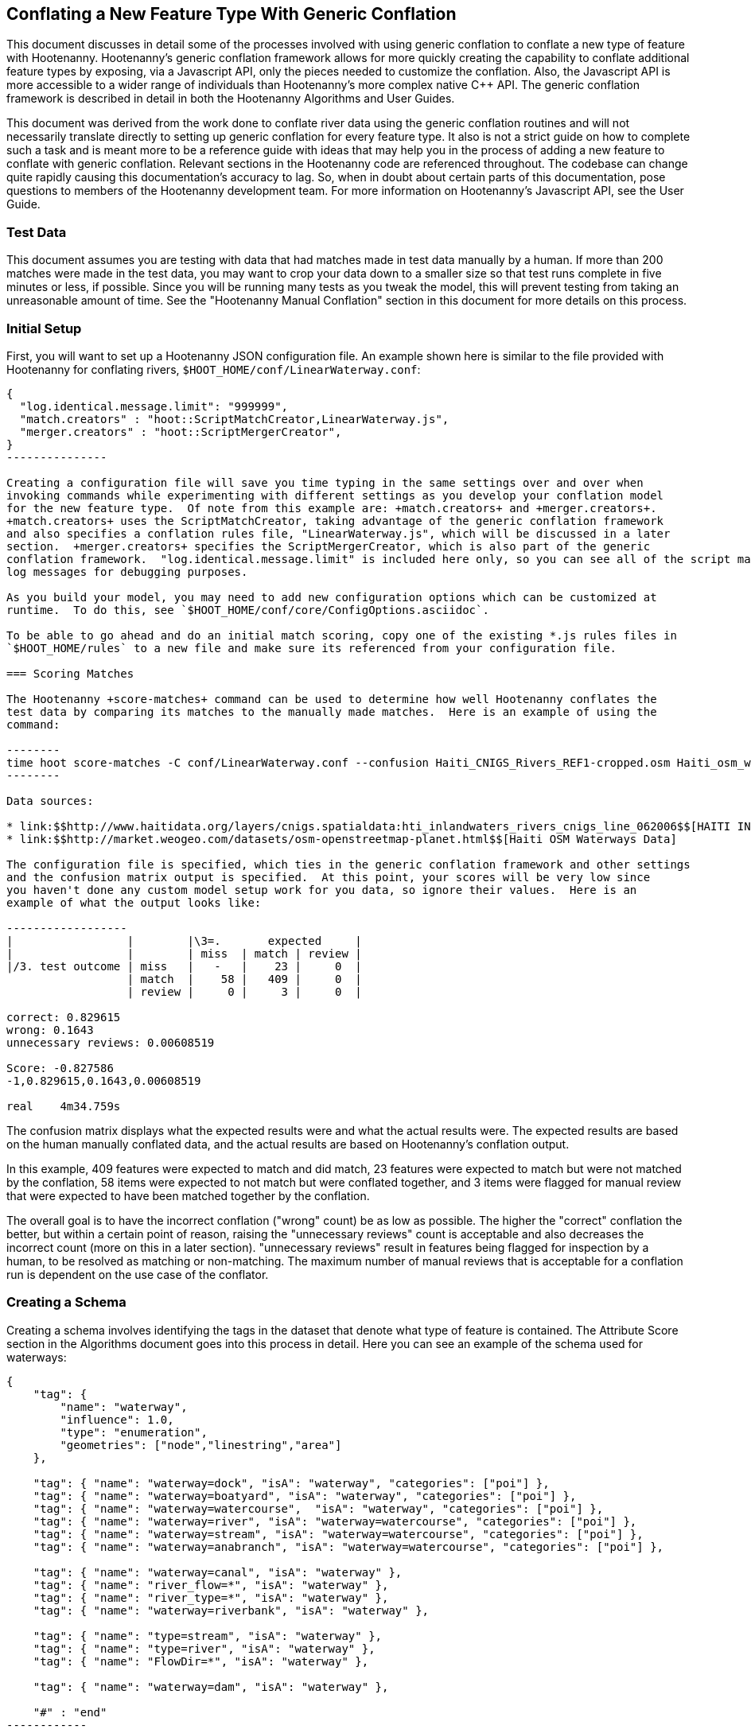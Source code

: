 
== Conflating a New Feature Type With Generic Conflation

This document discusses in detail some of the processes involved with using generic conflation to
conflate a new type of feature with Hootenanny.  Hootenanny's generic conflation framework allows for
more quickly creating the capability to conflate additional feature types by exposing, via a Javascript
API, only the pieces needed to customize the conflation.  Also, the Javascript API is more accessible
to a wider range of individuals than Hootenanny's more complex native C++ API.  The generic 
conflation framework is described in detail in both the Hootenanny Algorithms and User Guides.

This document was derived from the work done to conflate river data using the generic conflation 
routines and will not necessarily translate directly to setting up generic conflation for every feature 
type.  It also is not a strict guide on how to complete such a task and is meant more to be a reference 
guide with ideas that may help you in the process of adding a new feature to conflate with generic conflation.  
Relevant sections in the Hootenanny code are referenced throughout.  The codebase can change quite
rapidly causing this documentation's accuracy to lag.  So, when in doubt about certain parts of this
documentation, pose questions to members of the Hootenanny development team.  For more information on 
Hootenanny's Javascript API, see the User Guide.  

=== Test Data

This document assumes you are testing with data that had matches made in test data manually by a human.  If more than 200 matches were made 
in the test data, you may want to crop your data down to a smaller size so that test runs complete in five minutes or less, if possible.  
Since you will be running many tests as you tweak the model, this will prevent testing from taking an unreasonable amount of time.  
See the "Hootenanny Manual Conflation" section in this document for more details on this process.

=== Initial Setup

First, you will want to set up a Hootenanny JSON configuration file.  An example shown here
is similar to the file provided with Hootenanny for conflating rivers, 
`$HOOT_HOME/conf/LinearWaterway.conf`:

----------------
{
  "log.identical.message.limit": "999999",
  "match.creators" : "hoot::ScriptMatchCreator,LinearWaterway.js",
  "merger.creators" : "hoot::ScriptMergerCreator",
}
---------------

Creating a configuration file will save you time typing in the same settings over and over when 
invoking commands while experimenting with different settings as you develop your conflation model 
for the new feature type.  Of note from this example are: +match.creators+ and +merger.creators+.  
+match.creators+ uses the ScriptMatchCreator, taking advantage of the generic conflation framework 
and also specifies a conflation rules file, "LinearWaterway.js", which will be discussed in a later 
section.  +merger.creators+ specifies the ScriptMergerCreator, which is also part of the generic 
conflation framework.  "log.identical.message.limit" is included here only, so you can see all of the script match
log messages for debugging purposes.

As you build your model, you may need to add new configuration options which can be customized at
runtime.  To do this, see `$HOOT_HOME/conf/core/ConfigOptions.asciidoc`.

To be able to go ahead and do an initial match scoring, copy one of the existing *.js rules files in
`$HOOT_HOME/rules` to a new file and make sure its referenced from your configuration file. 

=== Scoring Matches

The Hootenanny +score-matches+ command can be used to determine how well Hootenanny conflates the
test data by comparing its matches to the manually made matches.  Here is an example of using the 
command:

--------
time hoot score-matches -C conf/LinearWaterway.conf --confusion Haiti_CNIGS_Rivers_REF1-cropped.osm Haiti_osm_waterway_ss_REF2-cropped.osm tmp/Test1.osm
--------

Data sources: 

* link:$$http://www.haitidata.org/layers/cnigs.spatialdata:hti_inlandwaters_rivers_cnigs_line_062006$$[HAITI INLANDWATERS RIVER NETWORK, CNIGS]
* link:$$http://market.weogeo.com/datasets/osm-openstreetmap-planet.html$$[Haiti OSM Waterways Data]

The configuration file is specified, which ties in the generic conflation framework and other settings 
and the confusion matrix output is specified.  At this point, your scores will be very low since 
you haven't done any custom model setup work for you data, so ignore their values.  Here is an 
example of what the output looks like:

------------------
|                 |        |\3=.       expected     |
|                 |        | miss  | match | review |
|/3. test outcome | miss   |   -   |    23 |     0  |
                  | match  |    58 |   409 |     0  |
                  | review |     0 |     3 |     0  |

correct: 0.829615
wrong: 0.1643
unnecessary reviews: 0.00608519

Score: -0.827586
-1,0.829615,0.1643,0.00608519

real    4m34.759s
----------------

The confusion matrix displays what the expected results were and what the actual results were.  The
expected results are based on the human manually conflated data, and the actual results are based
on Hootenanny's conflation output.  

In this example, 409 features were expected to match and did match,
23 features were expected to match but were not matched by the conflation, 58 items were expected to
not match but were conflated together, and 3 items were flagged for manual review that were expected
to have been matched together by the conflation.

The overall goal is to have the incorrect conflation ("wrong" count) be as low as possible.  The
higher the "correct" conflation the better, but within a certain point of reason, raising the
"unnecessary reviews" count is acceptable and also decreases the incorrect count (more on this in a 
later section).  "unnecessary reviews" result in features being flagged for inspection by a 
human, to be resolved as matching or non-matching.  The maximum number of manual reviews that is 
acceptable for a conflation run is dependent on the use case of the conflator.

=== Creating a Schema

Creating a schema involves identifying the tags in the dataset that denote what type of feature is
contained.  The Attribute Score section in the Algorithms document goes into this process in detail.
Here you can see an example of the schema used for waterways:

--------------
{
    "tag": {
        "name": "waterway",
        "influence": 1.0,
        "type": "enumeration",
        "geometries": ["node","linestring","area"]
    },
    
    "tag": { "name": "waterway=dock", "isA": "waterway", "categories": ["poi"] },
    "tag": { "name": "waterway=boatyard", "isA": "waterway", "categories": ["poi"] },
    "tag": { "name": "waterway=watercourse",  "isA": "waterway", "categories": ["poi"] },
    "tag": { "name": "waterway=river", "isA": "waterway=watercourse", "categories": ["poi"] },
    "tag": { "name": "waterway=stream", "isA": "waterway=watercourse", "categories": ["poi"] },
    "tag": { "name": "waterway=anabranch", "isA": "waterway=watercourse", "categories": ["poi"] },
    
    "tag": { "name": "waterway=canal", "isA": "waterway" },
    "tag": { "name": "river_flow=*", "isA": "waterway" },
    "tag": { "name": "river_type=*", "isA": "waterway" },
    "tag": { "name": "waterway=riverbank", "isA": "waterway" },
    
    "tag": { "name": "type=stream", "isA": "waterway" },
    "tag": { "name": "type=river", "isA": "waterway" },
    "tag": { "name": "FlowDir=*", "isA": "waterway" },

    "tag": { "name": "waterway=dam", "isA": "waterway" },

    "#" : "end"
------------

The goal is to make sure the conflation routines correctly identify every feature with the correct
type.  In this example, the type is "waterway".

==== C++ Code Changes Required

The following code C++ code changes are required to add a new schema for a feature type:

* You will need to create a class that implemented ElementCriterion for your feature type, if it does not already exist.
Doing so helps the conflation to uniquely recognize the feature type you want conflate.  This primarily involves deriving the 
feature's type given the attributes (tags) it possesses.  Here is an example from the river conflation:
----------------
bool LinearWaterwayCriterion::isSatisfied(const ConstElementPtr& e) const
{
  if (e->getElementType() == ElementType::Way || e->getElementType() == ElementType::Relation)
  {
    const Tags& tags = e->getTags();
    for (Tags::const_iterator it = tags.constBegin(); it != tags.constEnd(); ++it)
    {
      if (it.key() == "waterway" || OsmSchema::getInstance().isAncestor(it.key(), "waterway") ||
          (it.key() == "type" &&
           OsmSchema::getInstance().isAncestor("waterway=" + it.value(), "waterway")))
      {
        return true;
      }
    }
  }
  return false;
}
----------------
* OsmSchemaJs - You will need to wrap the method entry made in OsmSchema in the classes that expose
the Javascript interface.  River example:
-----------------
Handle<Value> OsmSchemaJs::isLinearWaterway(const Arguments& args) 
{
  HandleScope scope;

  ConstElementPtr e = ObjectWrap::Unwrap<ElementJs>(args[0]->ToObject())->getConstElement();

  return scope.Close(Boolean::New(LinearWaterwayCriterion().isSatisfied(e)));
}
-----------------
* NodeMatcher::calculateAngles - To make map cleaning work for your feature type, you may have to 
include your new feature type here.  example:
-------------
...
if (HighwayCriterion().isSatisfied(w) == false &&
    LinearWaterwayCriterion().isSatisfied(w) == false &&
    PowerLineCriterion().isSatisfied(w) == false)
{
  // If this isn't a feature type we're interested in, then don't consider it.
}
...
-------------
* IntersectionSplitter::_mapNodesToWays - You'll need to make a change similar to the previous one in this method.

==== Javascript Code Changes Required

The following Javascript code changes are required to add new schema entries:
* HootLib.js - Make a Javascript API entry for your wrapped C++ method here.  Example:
-------------
/**
 * Returns true if the specified element is an linear waterway element.
 *
 * See the OSM wiki for more information:
 * http://wiki.openstreetmap.org/wiki/River
 */
function isLinearWaterway(e)
{
  return hoot.OsmSchema.isLinearWaterway(e);
}
------------
* rules file - Finally, reference your schema related method from your rules file so that the generic
conflation can identify the correct features to conflate.  Example from rules/LinearWaterway.js:
------------
/**
 * Returns true if e is a candidate for a match. Implementing this method is
 * optional, but may dramatically increase speed if you can cull some features
 * early on. E.g. no need to check nodes for a polygon to polygon match.
 */
exports.isMatchCandidate = function(map, e) {
    return isLinearWaterway(e);
};
------------

=== Conflation Thresholds

Your Javascript rules file can be configured to set the conflation match/miss/review threshold based
on existing Hootenanny configuration settings.  This examples shows how it is done in the linear
waterway rules file:

-------------
exports.matchThreshold = parseFloat(hoot.get("waterway.match.threshold"));
exports.missThreshold = parseFloat(hoot.get("waterway.miss.threshold"));
exports.reviewThreshold = parseFloat(hoot.get("waterway.review.threshold"));
-------------
If you wish to change these threshold settings, when conflating from the command line, the best way 
to do it is by passing a new value in for each setting.  e.g.:

------------
-D waterway.match.threshold=0.8 -D waterway.miss.threshold=0.8 -D waterway.review.threshold=0.8
------------

=== Search Radius

Generic conflation can be set up to automatically calculate the search radius of the input data with
a modification to the associated Javascript rules file.  It can be done by adding a single line making
a call to the calculateSearchRadius function inside the rules file init method.  Here is an example
from the linear waterways rules file:  

------
exports.init = function(map) 
{
  if (Boolean(hoot.get("waterway.auto.calc.search.radius")))
  {
    hoot.log("Automatically calculating search radius...");
    exports.searchRadius =
      parseFloat(
        calculateSearchRadius(
          map,
          hoot.get("waterway.rubber.sheet.ref"),
          hoot.get("waterway.rubber.sheet.minimum.ties")));
  }
  else
  {
    exports.searchRadius = parseFloat(hoot.get("search.radius.waterway"));
    hoot.log("Using specified search radius: " + exports.searchRadius);
  }
}
------
The above example automatically calculates the search radius when "waterway.auto.calc.search.radius" 
is set to true.  Otherwise, it uses the default search radius setting for conflating waterways.  
With automatic search radius calculation enabled, the input data cannot be rubber sheeted since 
the automatic calculation makes use of tie points derived from the rubber sheeting algorithm.  
If your input data does not have circular error specified on its features (or it is inaccurate), and 
for some reason you choose not to automatically calculate the search radius (or you wish to use 
rubber sheeting, thus precluding use of the feature), you can manually specify the circular error 
to be used during conflation.  This manually specified value will then be used as the search radius.  
Here is an example of the related settings to add to your configuration file if you are conflating
river data:

---------
{
  "waterway.search.radius": "20.0"
}
--------

=== Rubber Sheeting

Using the Hootenanny rubber sheeting operation before conflating data, which is described in detail 
in the User Guide, can also lead to improvements in the quality of your conflation model.  You may 
have to configure the minimum number of ties allowed to perform rubber sheeting in order to make 
rubber sheeting occur.  Also, remember that you cannot use rubber sheeting when using the automatic
search radius calculation.

=== Extracting Features

You can use Hootenanny to extract features that describe the data you wish to conflate.  These extracted
features can yield more insight into the behavior of the data and can be used to build a model 
which effectively conflates the data.

==== Existing Feature Extractors

Hootenanny has a set of existing feature extractors which may be of use to you.  The list is constantly
changing, but you can find them in the codebase by locating all classes which inherit from the
hoot::FeatureExtractor interface.

==== Creating a New Feature Extractor

If you need to create a new feature extractor, simply create a class which implements 
hoot::FeatureExtractor.

==== Extracting a Feature

To use a feature extractor to extract features in the generic conflation framework, you can implement
the getMatchFeatureDetails method in your rules file and extract the feature there.  Here is an
example which extracts the weighted shape distance feature for each of the extracted sublines for a 
way feature:

-------------
exports.getMatchFeatureDetails = function(map, e1, e2)
{
  var featureDetails = [];
  
  // extract the sublines needed for matching
  var sublines = sublineMatcher.extractMatchingSublines(map, e1, e2);
  if (sublines)
  {
    var m = sublines.map;
    var m1 = sublines.match1;
    var m2 = sublines.match2;

    featureDetails["weightedShapeDistanceValue"] = weightedShapeDistanceExtractor.extract(m, m1, m2);
  }
  
  return featureDetails;
};
-------------
Extracting the features in this method will allow you to add them to a model file which can be viewed
in Weka described <<Weka,here>>.

=== Building a Model

Building a model to conflate your new feature type involves several steps.  This section suggests
one way to go about building the model, but the exact steps will always be closely tied to the 
specific data being tested against.  These steps start out by having you export a model file for
use within Weka.  [[Weka]] Weka is a collection of machine learning algorithms for data mining tasks 
available in a desktop application.  Using Weka is optional and may not be needed or even useful when 
deriving a model for conflation in certain situations.  The most authoritative guide for using 
Weka is the Weka manual itself, but this section contains some condensed steps to give you a 
quick start. 

==== Install Weka

Weka can be downloaded from here: http://www.cs.waikato.ac.nz/ml/weka/  Its available for both Windows
and Linux.  Here is an example to launch it from Linux:

---------
nohup java -Xmx1000M -jar /usr/local/weka-3-6-12/weka.jar &
---------

==== Creating the Weka Model File Output

After you have implemented the getMatchFeatureDetails method in your Javascript rules file, a Weka 
model file can be output from Hootenanny using the build-model command.  An example:

----------------
hoot build-model -C conf/LinearWaterway.conf dataset-1.osm dataset-2.osm model-file
---------------

==== Examining the Model in Weka

1. Launch the Weka Explorer application.
2. From the Preprocess tab, select the Open File button and open the file you exported with the 
build-model command.

===== Visualizing Relationships

From the Preprocess tab mentioned in the previous step, you can quickly visualize the match/miss 
classifications for each of your extracted features by clicking the Visualize All button.

For a more detailed visualization, click the Visualize tab.  From this tab you can see pairwise plots
of the classifications between all of the imported features.

===== Selecting Features

Weka has the capability to tell you which features (attributes) it thinks are important for building 
a classification model and which are not.  There are two ways to come up with an attribute set.

One quick way to come up with an attribute set is:
1. From the Preprocess tab, click the Choose button in the Filter section.
2. Select Filter -> supervised -> attribute -> AttributeSelection
3. Click the Apply button in the Filter section.

Weka will select reduce the feature list down to what it deems will be effective in building a model.

Here is another method for selecting features within Weka that has more flexibility:
1. Click the Select Attributes tab.
2. Under the Attribute Evaluator section, click the Choose button.  From here there are a variety of 
evaluators to choose from, and you may want to experiment with them.
3. After selecting an evaluator, click the Close button.
4. In a similar fashion, you can select a search method from the Search Method tab.
5. You have the choice of using cross validation during the attribute selection.
6. Click Start, and Weka will list the factors it thinks you should use, and in some cases, rank them
by importance for you.
7. Note the features in the list and click on the Preprocess tab.
8. Manually filter the list of features in the Attributes section to match the derived list.

Weka will do a good job in selecting the features for you.  However, in addition, you may want to
use the visualization interface to further help you reduce the list of features to use in your 
model.  Look for pairs of features that exhibit a clear relationship between match and miss
classifications to help you to decide which ones to keep.

===== Building a Classifier

Now, a classifier can be built which can be ported to the Javascript rules file and used during the
generic conflation process.

1. Click the Classify tab.
2. In the Classifier section, click the Choose button.  There are many choices here, but for 
purposes here, one that exports a set of rules in a tree text format is going to be the most useful.  A
few of the classifiers do this (tree based classifiers, for example).  Select a classifier and click the Close button.  
3. There are multiple options for testing against the data in the Test Options section.   
4. Click the Start button.  

NOTE: The J48 tree classifier was shown to be most effective for the generic river implementation.  

In the Classifier output section you will see a entry with logic for the output classifier as well as a
predicted score.  An example of the output logic:

--------
sampledAngleHistogramValue <= 0
|   weightedShapeDistanceValue <= 0.861844: miss (81.0/27.0)
|   weightedShapeDistanceValue > 0.861844: match (137.0/45.0)
sampledAngleHistogramValue > 0: match (753.0/83.0)
--------
This logic can then be implemented in Javascript and added to the matchScore function in the rules
file to identify matches.  Here is an example of that:

-----------
exports.matchScore = function(map, e1, e2)
{
    var result = { miss: 1.0, explain:"miss" };

    // extract the sublines needed for matching
    var sublines = sublineMatcher.extractMatchingSublines(map, e1, e2);
    if (sublines)
    {
        var m = sublines.map;
        var m1 = sublines.match1;
        var m2 = sublines.match2;
        
        var sampledAngleHistogramValue = sampledAngleHistogramExtractor.extract(m, m1, m2);
        var weightedShapeDistanceValue = weightedShapeDistanceExtractor.extract(m, m1, m2);
       
        if (sampledAngleHistogramValue <= 0)
        {
          if (weightedShapeDistanceValue > 0.861844)
          {
            hoot.log("Found Match!");
            result = { match: 1.0, explain:"match" };
          }
        }
        else
        {
          hoot.log("Found Match!");
          result = { match: 1.0, explain:"match" };
        }
     }

    return result;
};
----------
Note that only the match section of the logic was ported to the Javascript, as in this example
extracted sublines were classified as miss by default.

It is also important to note that the Correct Classified Instances percentage predicted by Weka does
not necessarily translate to a Hootenanny conflation model with the same correct conflation 
percentage, due to many factors encountered during the conflation process.

==== Tweaking Feature Extractors

Feature extractors themselves may be tweaked to tune the model.

===== Value Aggregators

Value aggregators determine how calculated feature values are combined.  There are several types of value 
aggregators.  For a list, in the code, look for all classes implementing hoot::ValueAggregator.  In
this example, an attribute score feature extractor is configured with an RMSE value aggregator:

---------
var attributeScoreExtractor = new hoot.AttributeScoreExtractor(new hoot.RmseAggregator(),  {"attribute.score.extractor.use.weight": "true"});
---------

===== Custom Configuration

Feature extractors have some custom configuration options which, when tweaked, may have a positive outcome
on the generic conflation model.  Many extractors allow for passing in Hootenanny configuration 
settings directly from the Javascript rule file.  From the previous example, this attribute score 
extractor is configured with a weighting option:

---------
var attributeScoreExtractor = new hoot.AttributeScoreExtractor(new hoot.RmseAggregator(),  {"attribute.score.extractor.use.weight": "true"});
---------

==== Increasing the Review Count

The overall goal for your derived conflation model is to correctly conflate as much of the data as
possible (highest correct percentage; see the confusion matrix in the Scoring Matches section).  If
your model hits a "brick wall" as far as increasing its correctness count, an alternative approach is to 
attempt to raise the number of unnecessary matches in order to decrease your incorrect count.  
Unnecessary matches translate to manual reviews by a human Hootenanny user.  While you want to 
limit these so that you do not overload users with a high number of reviewable features ("high" is 
relative to the relevant conflation use case for the new feature type you're working with), 
returning a review is more desirable than incorrectly conflating a feature since in the case of the 
review, a user has a chance to correctly manually conflate the feature, whereas they do not have 
the chance when it is automatically incorrectly conflated.

Visualizing your data in Weka can help accomplish this.  From the Visualize Data tab, find two
features whose plots have some even overlap between match and miss classifications in regions that 
don't contain a majority of the classifications.  If the distribution of match/miss is fairly equal 
in the overlap area and it is not too large, you can flag that region in your model to automatically 
return unnecessary reviews.  This technique can be attempted with more than two features, but gets 
significantly more complex as the number of features involved increases.

Here, the previous conflation logic ported to the rules file is modified to return reviews in certain
situations:

-------------
exports.matchScore = function(map, e1, e2)
{
    var result = { miss: 1.0, explain:"miss" };

    // extract the sublines needed for matching
    var sublines = sublineMatcher.extractMatchingSublines(map, e1, e2);
    if (sublines)
    {
        var m = sublines.map;
        var m1 = sublines.match1;
        var m2 = sublines.match2;
        
        var sampledAngleHistogramValue = sampledAngleHistogramExtractor.extract(m, m1, m2);
        var weightedShapeDistanceValue = weightedShapeDistanceExtractor.extract(m, m1, m2);
       
        if (sampledAngleHistogramValue <= 0)
        {
          if (weightedShapeDistanceValue > 0.861844)
          {
            hoot.log("Found Match!");
            result = { match: 1.0, explain:"match" };
          }
          else if (weightedShapeDistanceValue <= 0.861844 && weightedShapeDistanceValue > 0.75)
          {
            hoot.log("Found Review.");
            result = { match: 0.000000001, review: 1.0, explain:"review" };
          }
        }
        else
        {
          hoot.log("Found Match!");
          result = { match: 1.0, explain:"match" };
        }
     }

    return result;
};
-------------
Note: Setting the match value to 0.000000001 rather than equal to zero is related to a current
issue within Hootenanny scheduled to be resolved.

==== Distance Weighting

You may discover that after having specified or automatically calculated the optimum search 
radius for a dataset that Hootenanny is failing to conflate features for that dataset where the 
distance between the features is just larger than the search radius.  If the difference in distance 
is very large, then the quality of the dataset should first be questioned.  Otherwise, you may be 
able to use distance weighting to favor classifying features that are closer together in distance 
as matches over those that are further apart to increase the correct score.

Here is an example using the distance score feature extractor to compute the distance value:

-----------
exports.matchScore = function(map, e1, e2)
{
    var result = { miss: 1.0, explain:"miss" };

    // extract the sublines needed for matching
    var sublines = sublineMatcher.extractMatchingSublines(map, e1, e2);
    if (sublines)
    {
        var m = sublines.map;
        var m1 = sublines.match1;
        var m2 = sublines.match2;
        
        var sampledAngleHistogramValue = sampledAngleHistogramExtractor.extract(m, m1, m2);
        var weightedShapeDistanceValue = weightedShapeDistanceExtractor.extract(m, m1, m2);
       
        var deltaCoeff = -0.4;
        if (sampledAngleHistogramValue <= 0)
        {
          if (weightedShapeDistanceValue > 0.861844)
          {
            hoot.log("Found Match!");
            var distanceScoreValue = distanceScoreExtractor.extract(m, m1, m2);
            var delta = (1.0 - distanceScoreValue) * deltaCoeff;
            result.match = 1.0 + delta;
            result.miss = 0.0 - delta;
          }
        }
        else
        {
          hoot.log("Found Match!");
          var distanceScoreValue = distanceScoreExtractor.extract(m, m1, m2);
          var delta = (1.0 - distanceScoreValue) * deltaCoeff;
          result.match = 1.0 + delta;
          result.miss = 0.0 - delta;
        }
     }

    return result;
};
-----------

==== Finding the Best Classifier for Multiple Test Datasets

You will end up with the best classification model when you test your model against multiple datasets containing your
new feature type.  How many datasets you need to test against will be dependent on the type of data
being tested or the requirements of those who will be ultimately doing the conflation against the 
feature type in question.  Therefore, you will need to end up with a model that performs well against
all of the datasets you test against.  This may mean reducing performance when testing against one dataset to 
increase performance when testing against another.  

It can be distracting and time consuming to continually test against all of your datasets all of the time, so it's  recommended that as you add new datasets to test against and tweak their models that you only  periodically go back and look at how your current model performs against previously tested datasets.   Also, as you add new datasets, you can use the model derived from testing against previous datasets  as your starting point.  However, if the reused model immediately performs very poorly against the new dataset,  then you may need to start from scratch and build a brand new model for the new dataset.  Only after you've tested initially against all your datasets will you then need to combine models to come up with a single model that performs acceptably for all the datasets.

=== Exposing Generic Conflation for the Feature Type to the User Interface

Currently, accessing the generic conflation routine for the new model can be done via the Advanced 
Settings dialog in the Hootenanny User Interface.  To expose the generic conflation rules file to the 
user interface, add a description string to your rules file and turn the "experimental" descriptor 
off.  An example:

-----------------
exports.description = "Linear Waterway";
exports.experimental = false;
--------------------

These settings must be made manually in the .conf file to be exposed in the Advanced Settings 
dialog. This behavior will likely evolve as the User Interface for advanced conflation matures.

